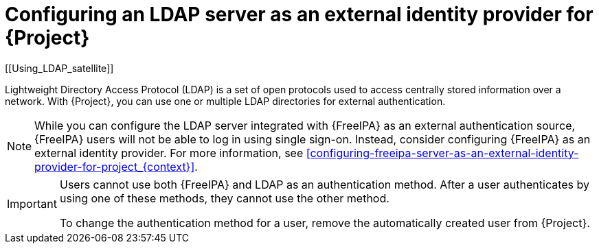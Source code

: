 [id="configuring-an-ldap-server-as-an-external-identity-provider-for-project_{context}"]
= Configuring an LDAP server as an external identity provider for {Project}
[[Using_LDAP_satellite]]
// Satellite web UI links to this section under the anchor Using_LDAP_satellite.
// Adding a secondary ID ([[secondary_ID]]) ensures that the link does not break.

Lightweight Directory Access Protocol (LDAP) is a set of open protocols used to access centrally stored information over a network.
With {Project}, you can use one or multiple LDAP directories for external authentication.

[NOTE]
====
While you can configure the LDAP server integrated with {FreeIPA} as an external authentication source, {FreeIPA} users will not be able to log in using single sign-on.
Instead, consider configuring {FreeIPA} as an external identity provider.
For more information, see xref:configuring-freeipa-server-as-an-external-identity-provider-for-project_{context}[].
====

[IMPORTANT]
====
Users cannot use both {FreeIPA} and LDAP as an authentication method.
After a user authenticates by using one of these methods, they cannot use the other method.

To change the authentication method for a user, remove the automatically created user from {Project}.
====
